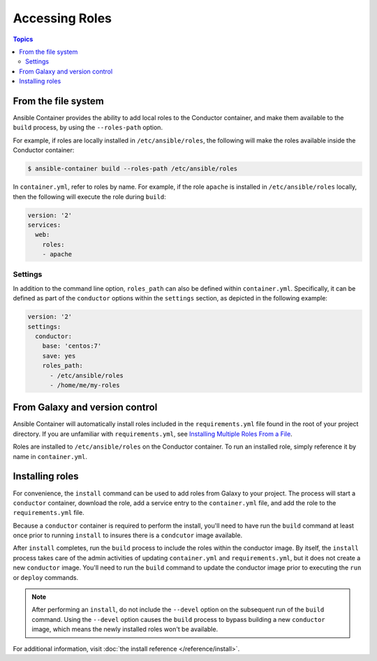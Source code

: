 Accessing Roles
===============

.. contents:: Topics


From the file system
--------------------

Ansible Container provides the ability to add local roles to the Conductor container, and make them available to the ``build`` process,  by using the ``--roles-path`` 
option.

For example, if roles are locally installed in ``/etc/ansible/roles``, the following will make the roles available inside the Conductor container:

.. code-block:: bash

    $ ansible-container build --roles-path /etc/ansible/roles

In ``container.yml``, refer to roles by name. For example, if the role ``apache`` is installed in ``/etc/ansible/roles``
locally, then the following will execute the role during ``build``: 

.. code-block:: yaml

    version: '2'
    services:
      web:
        roles:
        - apache

Settings
````````

In addition to the command line option, ``roles_path`` can also be defined within ``container.yml``. Specifically, it can be defined as part of the ``conductor`` options within the ``settings`` section, as depicted in the following example:

.. code-block:: yaml

    version: '2'
    settings:
      conductor:
        base: 'centos:7'
        save: yes
        roles_path:
          - /etc/ansible/roles
          - /home/me/my-roles

From Galaxy and version control
-------------------------------

Ansible Container will automatically install roles included in the ``requirements.yml`` file found in the root of your project directory. If you are unfamiliar with ``requirements.yml``, see `Installing Multiple Roles From a File <http://docs.ansible.com/ansible/galaxy.html#installing-multiple-roles-from-a-file>`_.

Roles are installed to ``/etc/ansible/roles`` on the Conductor container. To run an installed role, simply reference it by name in ``container.yml``.


Installing roles
----------------

For convenience, the ``install`` command can be used to add roles from Galaxy to your project. The process will start a ``conductor`` container, download the role, add a service entry to the ``container.yml`` file, and add the role to the ``requirements.yml`` file.

Because a ``conductor`` container is required to perform the install, you'll need to have run the ``build`` command at least once prior to running ``install`` to insures there is a ``condcutor`` image available.

After ``install`` completes, run the ``build`` process to include the roles within the conductor image. By itself, the ``install`` process takes care of the admin activities of updating ``container.yml`` and ``requirements.yml``, but it does not create a new ``conductor`` image. You'll need to run the ``build`` command to update the conductor image prior to executing the ``run`` or ``deploy`` commands.

.. note::

    After performing an ``install``, do not include the ``--devel`` option on the subsequent run of the ``build`` command. Using the ``--devel`` option causes the ``build`` process to bypass building a new ``conductor`` image, which means the newly installed roles won't be available.

For additional information, visit :doc:`the install reference </reference/install>`.
